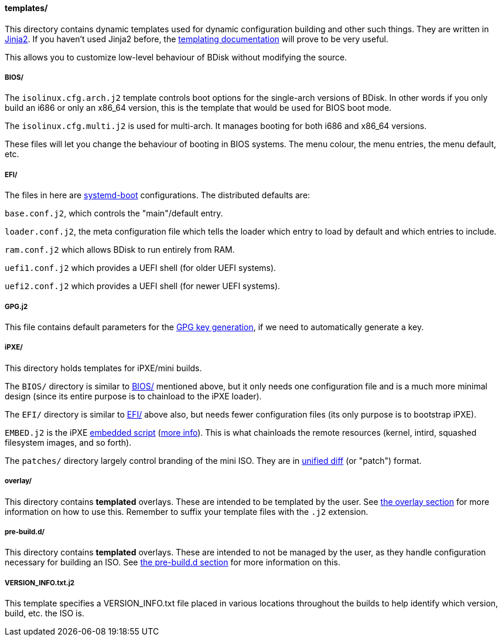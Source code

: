 ==== templates/
This directory contains dynamic templates used for dynamic configuration building and other such things. They are written in http://jinja.pocoo.org/[Jinja2^]. If you haven't used Jinja2 before, the http://jinja.pocoo.org/docs/dev/templates/[templating documentation^] will prove to be very useful.

This allows you to customize low-level behaviour of BDisk without modifying the source.

===== BIOS/
The `isolinux.cfg.arch.j2` template controls boot options for the single-arch versions of BDisk. In other words if you only build an i686 or only an x86_64 version, this is the template that would be used for BIOS boot mode.

The `isolinux.cfg.multi.j2` is used for multi-arch. It manages booting for both i686 and x86_64 versions.

These files will let you change the behaviour of booting in BIOS systems. The menu colour, the menu entries, the menu default, etc.

===== EFI/
The files in here are https://www.freedesktop.org/wiki/Software/systemd/systemd-boot/[systemd-boot^] configurations. The distributed defaults are:

`base.conf.j2`, which controls the "main"/default entry.

`loader.conf.j2`, the meta configuration file which tells the loader which entry to load by default and which entries to include.

`ram.conf.j2` which allows BDisk to run entirely from RAM.

`uefi1.conf.j2` which provides a UEFI shell (for older UEFI systems).

`uefi2.conf.j2` which provides a UEFI shell (for newer UEFI systems).

===== GPG.j2
This file contains default parameters for the https://www.gnupg.org/documentation/manuals/gnupg/Unattended-GPG-key-generation.html[GPG key generation], if we need to automatically generate a key.

===== iPXE/
This directory holds templates for iPXE/mini builds.

The `BIOS/` directory is similar to <<bios, BIOS/>> mentioned above, but it only needs one configuration file and is a much more minimal design (since its entire purpose is to chainload to the iPXE loader).

The `EFI/` directory is similar to <<efi, EFI/>> above also, but needs fewer configuration files (its only purpose is to bootstrap iPXE).

`EMBED.j2` is the iPXE http://ipxe.org/scripting[embedded script^] (http://ipxe.org/embed[more info^]). This is what chainloads the remote resources (kernel, intird, squashed filesystem images, and so forth).

The `patches/` directory largely control branding of the mini ISO. They are in https://www.gnu.org/software/diffutils/manual/html_node/Unified-Format.html[unified diff^] (or "patch") format.

===== overlay/
This directory contains *templated* overlays. These are intended to be templated by the user. See <<overlay, the overlay section>> for more information on how to use this. Remember to suffix your template files with the `.j2` extension.

===== pre-build.d/
This directory contains *templated* overlays. These are intended to not be managed by the user, as they handle configuration necessary for building an ISO. See <<pre_build_d, the pre-build.d section>> for more information on this.

===== VERSION_INFO.txt.j2
This template specifies a VERSION_INFO.txt file placed in various locations throughout the builds to help identify which version, build, etc. the ISO is.

